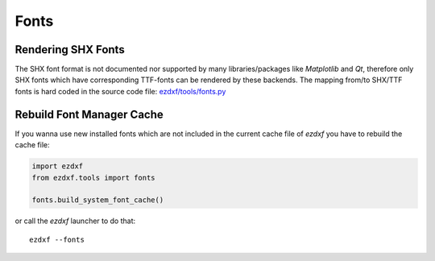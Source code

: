 .. _howto_fonts:

Fonts
=====

Rendering SHX Fonts
-------------------

The SHX font format is not documented nor supported by many libraries/packages
like `Matplotlib` and `Qt`, therefore only SHX fonts which have corresponding
TTF-fonts can be rendered by these backends. The mapping from/to SHX/TTF fonts
is hard coded in the source code file: `ezdxf/tools/fonts.py`_

Rebuild Font Manager Cache
--------------------------

If you wanna use new installed fonts which are not included in the current
cache file of `ezdxf` you have to rebuild the cache file:

.. code-block:: Python

    import ezdxf
    from ezdxf.tools import fonts

    fonts.build_system_font_cache()

or call the `ezdxf` launcher to do that::

    ezdxf --fonts


.. _ezdxf/tools/fonts.py: https://github.com/mozman/ezdxf/blob/6670af2ac9931fc5b429c80299d2d5f72dfaf7d2/src/ezdxf/tools/fonts.py